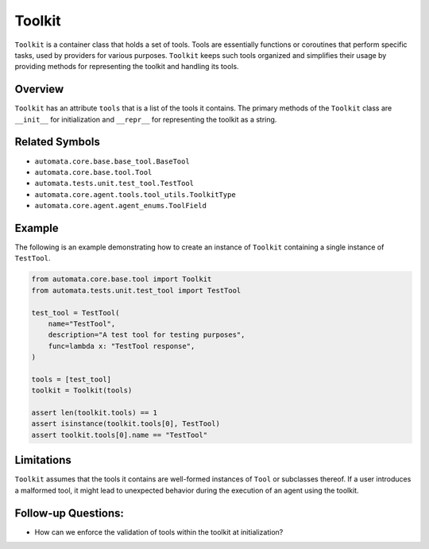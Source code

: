 Toolkit
=======

``Toolkit`` is a container class that holds a set of tools. Tools are
essentially functions or coroutines that perform specific tasks, used by
providers for various purposes. ``Toolkit`` keeps such tools organized and
simplifies their usage by providing methods for representing the toolkit
and handling its tools.

Overview
--------

``Toolkit`` has an attribute ``tools`` that is a list of the tools it
contains. The primary methods of the ``Toolkit`` class are ``__init__``
for initialization and ``__repr__`` for representing the toolkit as a
string.

Related Symbols
---------------

-  ``automata.core.base.base_tool.BaseTool``
-  ``automata.core.base.tool.Tool``
-  ``automata.tests.unit.test_tool.TestTool``
-  ``automata.core.agent.tools.tool_utils.ToolkitType``
-  ``automata.core.agent.agent_enums.ToolField``

Example
-------

The following is an example demonstrating how to create an instance of
``Toolkit`` containing a single instance of ``TestTool``.

.. code:: python

   from automata.core.base.tool import Toolkit
   from automata.tests.unit.test_tool import TestTool

   test_tool = TestTool(
       name="TestTool",
       description="A test tool for testing purposes",
       func=lambda x: "TestTool response",
   )

   tools = [test_tool]
   toolkit = Toolkit(tools)

   assert len(toolkit.tools) == 1
   assert isinstance(toolkit.tools[0], TestTool)
   assert toolkit.tools[0].name == "TestTool"

Limitations
-----------

``Toolkit`` assumes that the tools it contains are well-formed instances
of ``Tool`` or subclasses thereof. If a user introduces a malformed
tool, it might lead to unexpected behavior during the execution of an
agent using the toolkit.

Follow-up Questions:
--------------------

-  How can we enforce the validation of tools within the toolkit at
   initialization?
